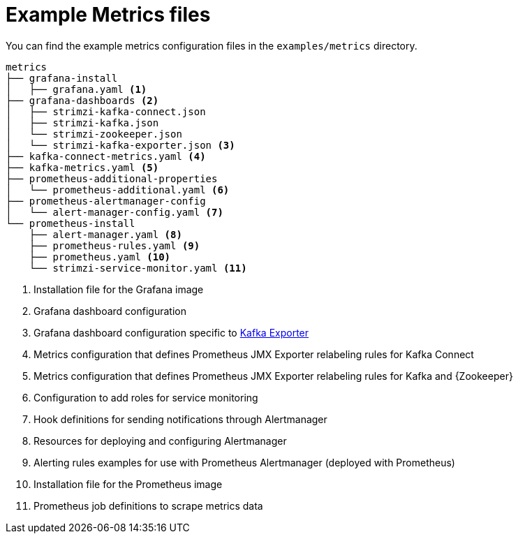 
// This assembly is included in the following assemblies:
//
// assembly-metrics-setup.adoc
[id='ref-metrics-config-files-{context}']

= Example Metrics files

You can find the example metrics configuration files in the `examples/metrics` directory.

[source]
--
metrics
├── grafana-install
│   ├── grafana.yaml <1>
├── grafana-dashboards <2>
│   ├── strimzi-kafka-connect.json
│   ├── strimzi-kafka.json
│   └── strimzi-zookeeper.json
│   └── strimzi-kafka-exporter.json <3>
├── kafka-connect-metrics.yaml <4>
├── kafka-metrics.yaml <5>
├── prometheus-additional-properties
│   └── prometheus-additional.yaml <6>
├── prometheus-alertmanager-config
│   └── alert-manager-config.yaml <7>
└── prometheus-install
    ├── alert-manager.yaml <8>
    ├── prometheus-rules.yaml <9>
    ├── prometheus.yaml <10>
    └── strimzi-service-monitor.yaml <11>
--
<1> Installation file for the Grafana image
<2> Grafana dashboard configuration
<3> Grafana dashboard configuration specific to xref:assembly-kafka-exporter-{context}[Kafka Exporter]
<4> Metrics configuration that defines Prometheus JMX Exporter relabeling rules for Kafka Connect
<5> Metrics configuration that defines Prometheus JMX Exporter relabeling rules for Kafka and {Zookeeper}
<6> Configuration to add roles for service monitoring
<7> Hook definitions for sending notifications through Alertmanager
<8> Resources for deploying and configuring Alertmanager
<9> Alerting rules examples for use with Prometheus Alertmanager (deployed with Prometheus)
<10> Installation file for the Prometheus image
<11> Prometheus job definitions to scrape metrics data
